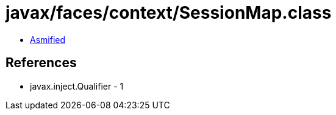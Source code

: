 = javax/faces/context/SessionMap.class

 - link:SessionMap-asmified.java[Asmified]

== References

 - javax.inject.Qualifier - 1
